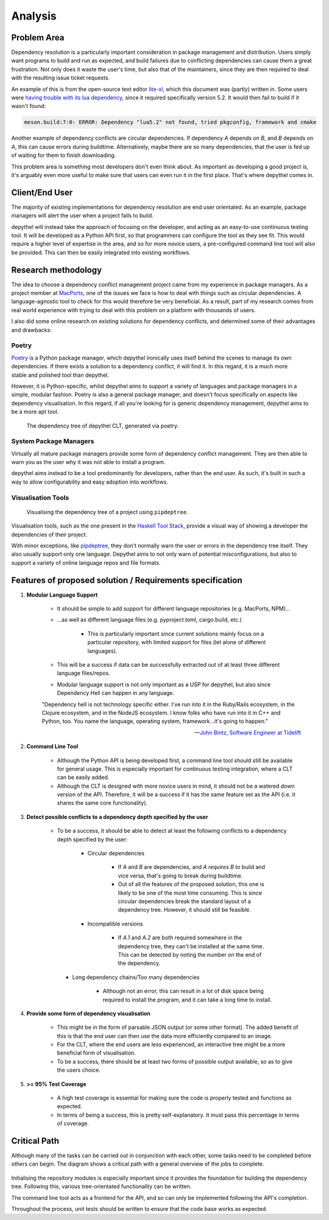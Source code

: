 Analysis
=======================================================================================================================

Problem Area
-----------------------------------------------------------------------------------------------------------------------

Dependency resolution is a particularly important consideration in package management and distribution. Users simply
want programs to build and run as expected, and build failures due to conflicting dependencies can cause them a great
frustration. Not only does it waste the user's time, but also that of the maintainers, since they are then required to
deal with the resulting issue ticket requests.

An example of this is from the open-source text editor `lite-xl <https://lite-xl.github.io/>`_, which this document was
(partly) written in. Some users were `having trouble with its lua dependency <https://github.com/lite-xl/lite-xl/issues/3>`_,
since it required specifically version 5.2. It would then fail to build if it wasn't found:

.. code-block:: console

    meson.build:7:0: ERROR: Dependency "lua5.2" not found, tried pkgconfig, framework and cmake

Another example of dependency conflicts are circular dependencies. If dependency *A* depends on *B*, and *B* depends on
*A*, this can cause errors during buildtime. Alternatively, maybe there are so many dependencies, that the user is fed
up of waiting for them to finish downloading.

This problem area is something most developers don't even think about. As important as developing a good project is,
it's arguably even more useful to make sure that users can even run it in the first place. That's where depythel comes
in.

Client/End User
-----------------------------------------------------------------------------------------------------------------------

The majority of existing implementations for dependency resolution are end user orientated. As an example, package
managers will alert the user when a project fails to build.

depythel will instead take the approach of focusing on the developer, and acting as an easy-to-use continuous testing
tool. It will be developed as a Python API first, so that programmers can configure the tool as they see fit. This would
require a higher level of expertise in the area, and so for more novice users, a pre-configured command line tool will
also be provided. This can then be easily integrated into existing workflows.

Research methodology
-----------------------------------------------------------------------------------------------------------------------

The idea to choose a dependency conflict management project came from my experience in package managers. As a project
member at `MacPorts <https://www.macports.org/>`_, one of the issues we face is how to deal with things such as
circular dependencies. A language-agnostic tool to check for this would therefore be very beneficial. As a result, part
of my research comes from real world experience with trying to deal with this problem on a platform with thousands of
users.

I also did some online research on existing solutions for dependency conflicts, and determined some of their advantages
and drawbacks:

Poetry
+++++++++++++++++++++++++++++++++++++++++++++++++++++++++++++++++++++++++++++++++++++++++++++++++++++++++++++++++++++++

.. figure:: art/poetry-logo.jpg
  :width: 70
  :align: right
  :alt: Poetry package manager logo

`Poetry <https://python-poetry.org/>`_ is a Python package manager, which depythel ironically uses itself behind the
scenes to manage its own dependencies. If there exists a solution to a dependency conflict, it will find it. In this regard, it
is a much more stable and polished tool than depythel.

However, it is Python-specific, whilst depythel aims to support a variety of languages and package managers in a
simple, modular fashion. Poetry is also a general package manager, and doesn't focus specifically on aspects like
dependency visualisation. In this regard, if all you're looking for is generic dependency management, depythel aims to be a more apt tool.

.. figure:: art/poetry-tree.png

    The dependency tree of depythel CLT, generated via poetry.

System Package Managers
+++++++++++++++++++++++++++++++++++++++++++++++++++++++++++++++++++++++++++++++++++++++++++++++++++++++++++++++++++++++

Virtually all mature package managers provide some form of dependency conflict management. They are then able
to warn you as the user why it was not able to install a program.

depythel aims instead to be a tool predominantly for developers, rather than the end user. As such, it's built in such
a way to allow configurability and easy adoption into workflows.

Visualisation Tools
+++++++++++++++++++++++++++++++++++++++++++++++++++++++++++++++++++++++++++++++++++++++++++++++++++++++++++++++++++++++

.. figure:: https://raw.githubusercontent.com/naiquevin/pipdeptree/master/docs/twine-pdt.png

   Visualising the dependency tree of a project using ``pipdeptree``.

Visualisation tools, such as the one present in the `Haskell Tool Stack
<https://docs.haskellstack.org/en/stable/dependency_visualization/>`_, provide a visual way of showing a developer the
dependencies of their project.

With minor exceptions, like `pipdeptree <https://github.com/naiquevin/pipdeptree>`_, they don't normally warn the user
or errors in the dependency tree itself. They also usually support only one language. Depythel aims to not only warn of
potential misconfigurations, but also to support a variety of online language repos and file formats.

Features of proposed solution / Requirements specification
-----------------------------------------------------------------------------------------------------------------------

#. **Modular Language Support**

    * It should be simple to add support for different language repositories (e.g. MacPorts, NPM)...

    * ...as well as different language files (e.g. pyproject.toml, cargo.build, etc.)

        * This is particularly important since current solutions mainly focus on a particular repository, with limited
          support for files (let alone of different languages).

    * This will be a success if data can be successfully extracted out of at least three different language
      files/repos.

    * Modular language support is not only important as a USP for depythel, but also since Dependency Hell can happen
      in any language.

    "Dependency hell is not technology specific either. I've run into it in the Ruby/Rails ecosystem, in the Clojure
    ecosystem, and in the NodeJS ecosystem. I know folks who have run into it in C++ and Python, too. You name the \
    language, operating system, framework...it's going to happen."

    -- `John Bintz, Software Engineer at Tidelift
    <https://dev.to/tidelift/dependency-hell-is-inevitable-and-that-s-ok-and-you-re-ok-too-5594>`_

#. **Command Line Tool**

    * Although the Python API is being developed first, a command line tool should still be available for general
      usage. This is especially important for continuous testing integration, where a CLT can be easily added.

    * Although the CLT is designed with more novice users in mind, it should not be a watered down version of the API.
      Therefore, it will be a success if it has the same feature set as the API (i.e. it shares the same core
      functionality).

#. **Detect possible conflicts to a dependency depth specified by the user**

    * To be a success, it should be able to detect at least the following conflicts to a dependency depth specified by
      the user:

        * Circular dependencies

            * If *A* and *B* are dependencies, and *A requires B* to build and vice versa, that's going to break during
              buildtime.

            * Out of all the features of the proposed solution, this one is likely to be one of the most time
              consuming. This is since circular dependencies break the standard layout of a dependency tree. However,
              it should still be feasible.

        * Incompatible versions


            * If *A.1* and *A.2* are both required somewhere in the dependency tree, they can't be installed at the
              same time. This can be detected by noting the number on the end of the dependency.

      * Long dependency chains/Too many dependencies


            * Although not an error, this can result in a lot of disk space being required to install the program, and
              it can take a long time to install.


#. **Provide some form of dependency visualisation**

    * This might be in the form of parsable JSON output (or some other format). The added benefit of this is that the
      end user can then use the data more efficiently compared to an image.

    * For the CLT, where the end users are less experienced, an interactive tree might be a more beneficial form of
      visualisation.

    * To be a success, there should be at least two forms of possible output available, so as to give the users choice.

#. **>= 95% Test Coverage**

    * A high test coverage is essential for making sure the code is properly tested and functions as expected.

    * In terms of being a success, this is pretty self-explanatory. It must pass this percentage in terms of coverage.

Critical Path
-----------------------------------------------------------------------------------------------------------------------

Although many of the tasks can be carried out in conjunction with each other, some tasks need to be completed before
others can begin. The diagram shows a critical path with a general overview of the jobs to complete.

.. figure:: art/critical_path.png

Initialising the repository modules is especially important since it provides the foundation for building the
dependency tree. Following this, various tree-orientated functionality can be written.

The command line tool acts as a frontend for the API, and so can only be implemented following the API's completion.

Throughout the process, unit tests should be written to ensure that the code base works as expected.
